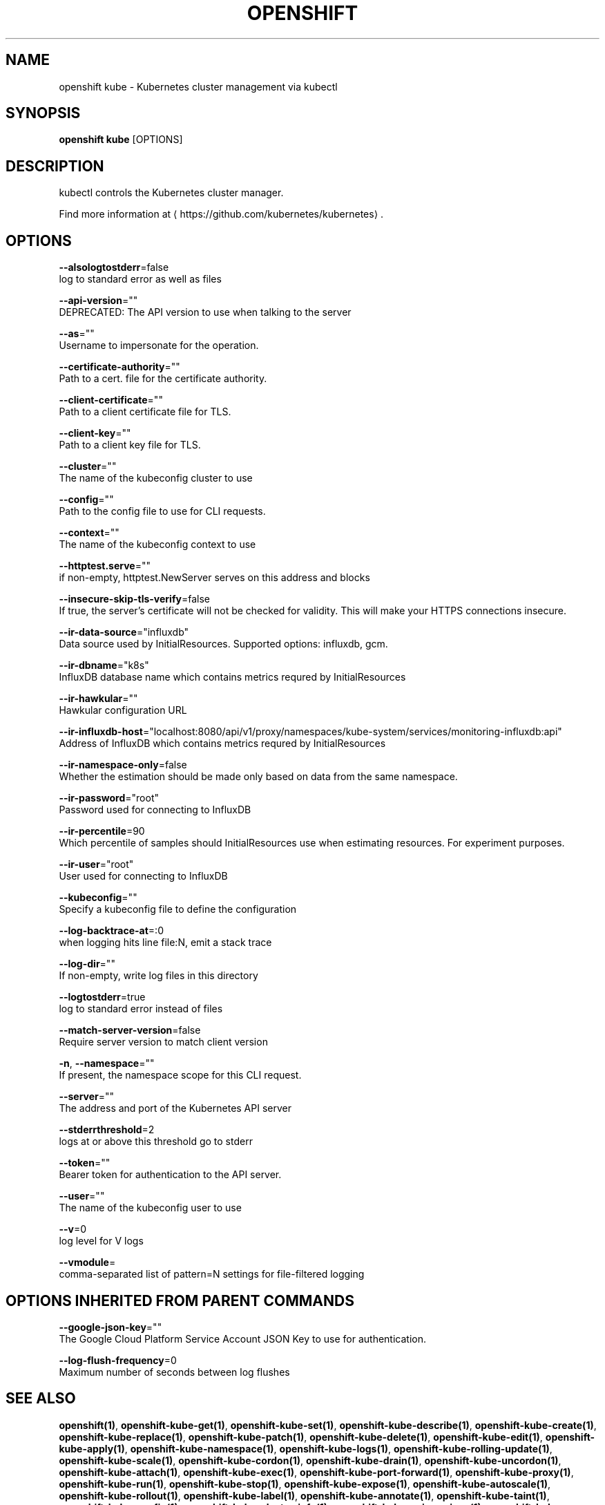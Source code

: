 .TH "OPENSHIFT" "1" " Openshift CLI User Manuals" "Openshift" "June 2016"  ""


.SH NAME
.PP
openshift kube \- Kubernetes cluster management via kubectl


.SH SYNOPSIS
.PP
\fBopenshift kube\fP [OPTIONS]


.SH DESCRIPTION
.PP
kubectl controls the Kubernetes cluster manager.

.PP
Find more information at 
\[la]https://github.com/kubernetes/kubernetes\[ra].


.SH OPTIONS
.PP
\fB\-\-alsologtostderr\fP=false
    log to standard error as well as files

.PP
\fB\-\-api\-version\fP=""
    DEPRECATED: The API version to use when talking to the server

.PP
\fB\-\-as\fP=""
    Username to impersonate for the operation.

.PP
\fB\-\-certificate\-authority\fP=""
    Path to a cert. file for the certificate authority.

.PP
\fB\-\-client\-certificate\fP=""
    Path to a client certificate file for TLS.

.PP
\fB\-\-client\-key\fP=""
    Path to a client key file for TLS.

.PP
\fB\-\-cluster\fP=""
    The name of the kubeconfig cluster to use

.PP
\fB\-\-config\fP=""
    Path to the config file to use for CLI requests.

.PP
\fB\-\-context\fP=""
    The name of the kubeconfig context to use

.PP
\fB\-\-httptest.serve\fP=""
    if non\-empty, httptest.NewServer serves on this address and blocks

.PP
\fB\-\-insecure\-skip\-tls\-verify\fP=false
    If true, the server's certificate will not be checked for validity. This will make your HTTPS connections insecure.

.PP
\fB\-\-ir\-data\-source\fP="influxdb"
    Data source used by InitialResources. Supported options: influxdb, gcm.

.PP
\fB\-\-ir\-dbname\fP="k8s"
    InfluxDB database name which contains metrics requred by InitialResources

.PP
\fB\-\-ir\-hawkular\fP=""
    Hawkular configuration URL

.PP
\fB\-\-ir\-influxdb\-host\fP="localhost:8080/api/v1/proxy/namespaces/kube\-system/services/monitoring\-influxdb:api"
    Address of InfluxDB which contains metrics requred by InitialResources

.PP
\fB\-\-ir\-namespace\-only\fP=false
    Whether the estimation should be made only based on data from the same namespace.

.PP
\fB\-\-ir\-password\fP="root"
    Password used for connecting to InfluxDB

.PP
\fB\-\-ir\-percentile\fP=90
    Which percentile of samples should InitialResources use when estimating resources. For experiment purposes.

.PP
\fB\-\-ir\-user\fP="root"
    User used for connecting to InfluxDB

.PP
\fB\-\-kubeconfig\fP=""
    Specify a kubeconfig file to define the configuration

.PP
\fB\-\-log\-backtrace\-at\fP=:0
    when logging hits line file:N, emit a stack trace

.PP
\fB\-\-log\-dir\fP=""
    If non\-empty, write log files in this directory

.PP
\fB\-\-logtostderr\fP=true
    log to standard error instead of files

.PP
\fB\-\-match\-server\-version\fP=false
    Require server version to match client version

.PP
\fB\-n\fP, \fB\-\-namespace\fP=""
    If present, the namespace scope for this CLI request.

.PP
\fB\-\-server\fP=""
    The address and port of the Kubernetes API server

.PP
\fB\-\-stderrthreshold\fP=2
    logs at or above this threshold go to stderr

.PP
\fB\-\-token\fP=""
    Bearer token for authentication to the API server.

.PP
\fB\-\-user\fP=""
    The name of the kubeconfig user to use

.PP
\fB\-\-v\fP=0
    log level for V logs

.PP
\fB\-\-vmodule\fP=
    comma\-separated list of pattern=N settings for file\-filtered logging


.SH OPTIONS INHERITED FROM PARENT COMMANDS
.PP
\fB\-\-google\-json\-key\fP=""
    The Google Cloud Platform Service Account JSON Key to use for authentication.

.PP
\fB\-\-log\-flush\-frequency\fP=0
    Maximum number of seconds between log flushes


.SH SEE ALSO
.PP
\fBopenshift(1)\fP, \fBopenshift\-kube\-get(1)\fP, \fBopenshift\-kube\-set(1)\fP, \fBopenshift\-kube\-describe(1)\fP, \fBopenshift\-kube\-create(1)\fP, \fBopenshift\-kube\-replace(1)\fP, \fBopenshift\-kube\-patch(1)\fP, \fBopenshift\-kube\-delete(1)\fP, \fBopenshift\-kube\-edit(1)\fP, \fBopenshift\-kube\-apply(1)\fP, \fBopenshift\-kube\-namespace(1)\fP, \fBopenshift\-kube\-logs(1)\fP, \fBopenshift\-kube\-rolling\-update(1)\fP, \fBopenshift\-kube\-scale(1)\fP, \fBopenshift\-kube\-cordon(1)\fP, \fBopenshift\-kube\-drain(1)\fP, \fBopenshift\-kube\-uncordon(1)\fP, \fBopenshift\-kube\-attach(1)\fP, \fBopenshift\-kube\-exec(1)\fP, \fBopenshift\-kube\-port\-forward(1)\fP, \fBopenshift\-kube\-proxy(1)\fP, \fBopenshift\-kube\-run(1)\fP, \fBopenshift\-kube\-stop(1)\fP, \fBopenshift\-kube\-expose(1)\fP, \fBopenshift\-kube\-autoscale(1)\fP, \fBopenshift\-kube\-rollout(1)\fP, \fBopenshift\-kube\-label(1)\fP, \fBopenshift\-kube\-annotate(1)\fP, \fBopenshift\-kube\-taint(1)\fP, \fBopenshift\-kube\-config(1)\fP, \fBopenshift\-kube\-cluster\-info(1)\fP, \fBopenshift\-kube\-api\-versions(1)\fP, \fBopenshift\-kube\-version(1)\fP, \fBopenshift\-kube\-explain(1)\fP, \fBopenshift\-kube\-convert(1)\fP, \fBopenshift\-kube\-completion(1)\fP, \fBopenshift\-kube\-options(1)\fP,


.SH HISTORY
.PP
June 2016, Ported from the Kubernetes man\-doc generator
